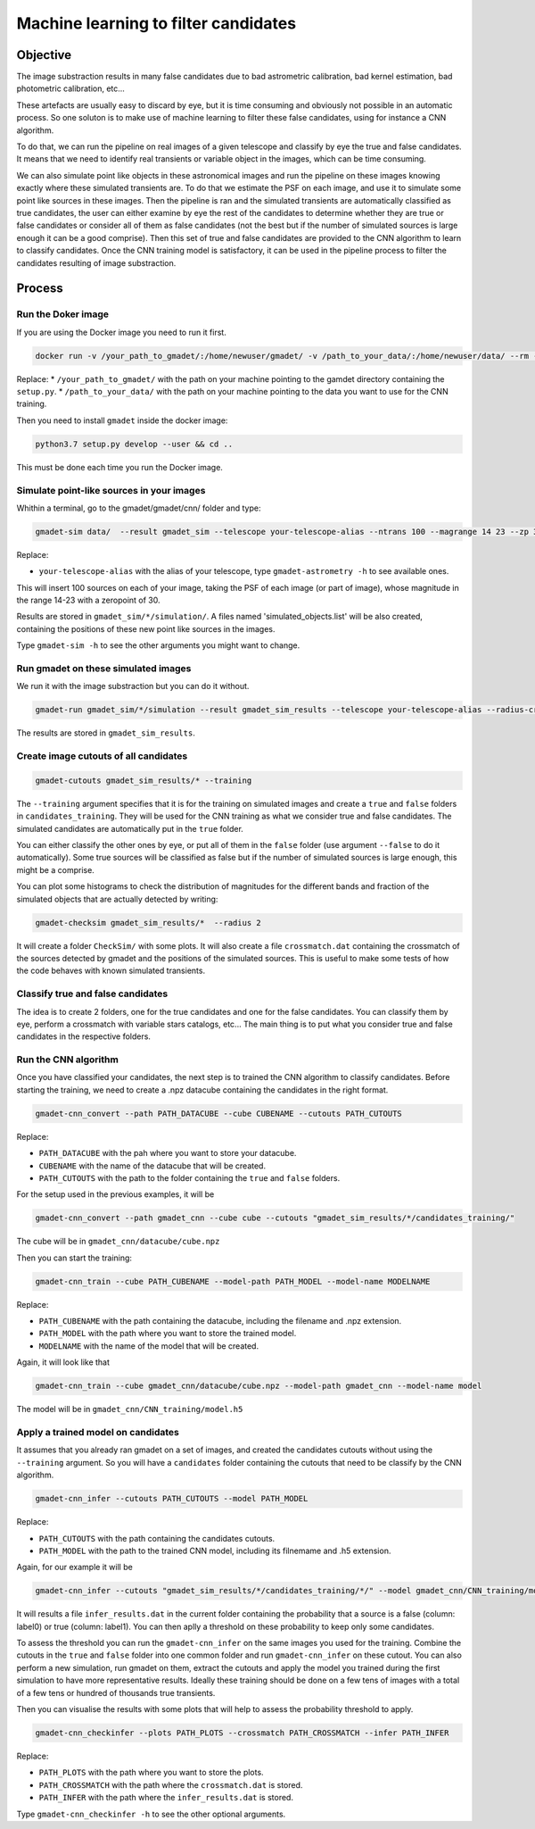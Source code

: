 =====================================
Machine learning to filter candidates
=====================================


Objective
---------

The image substraction results in many false candidates due to bad astrometric calibration, bad kernel estimation, bad photometric calibration, etc...


These artefacts are usually easy to discard by eye, but it is time consuming and obviously not possible in an automatic process. So one soluton is to make use of machine learning to filter these false candidates, using for instance a CNN algorithm.

To do that, we can run the pipeline on real images of a given telescope and classify by eye the true and false candidates. It means that we need to identify real transients or variable object in the images, which can be time consuming.

We can also simulate point like objects in these astronomical images and run the pipeline on these images knowing exactly where these simulated transients are. To do that we estimate the PSF on each image, and use it to simulate some point like sources in these images. Then the pipeline is ran and the simulated transients are automatically classified as true candidates, the user can either examine by eye the rest of the candidates to determine whether they are true or false candidates or consider all of them as false candidates (not the best but if the number of simulated sources is large enough it can be a good comprise). Then this set of true and false candidates are provided to the CNN algorithm to learn to classify candidates. Once the CNN training model is satisfactory, it can be used in the pipeline process to filter the candidates resulting of image substraction.


Process
-------

Run the Doker image
^^^^^^^^^^^^^^^^^^^

If you are using the Docker image you need to run it first.

.. code-block:: console

   docker run -v /your_path_to_gmadet/:/home/newuser/gmadet/ -v /path_to_your_data/:/home/newuser/data/ --rm -it dcorre/gmadet

Replace:
* ``/your_path_to_gmadet/`` with the path on your machine pointing to the gamdet directory containing the ``setup.py``.
* ``/path_to_your_data/`` with the path on your machine pointing to the data you want to use for the CNN training.

Then you need to install ``gmadet`` inside the docker image:

.. code-block:: console

   python3.7 setup.py develop --user && cd ..

This must be done each time you run the Docker image.



Simulate point-like sources in your images
^^^^^^^^^^^^^^^^^^^^^^^^^^^^^^^^^^^^^^^^^^

Whithin a terminal, go to the gmadet/gmadet/cnn/ folder and type:

.. code-block:: console

   gmadet-sim data/  --result gmadet_sim --telescope your-telescope-alias --ntrans 100 --magrange 14 23 --zp 30

Replace:

* ``your-telescope-alias`` with the alias of your telescope, type ``gmadet-astrometry -h`` to see available ones.

This will insert 100 sources on each of your image, taking the PSF of each image (or part of image), whose magnitude in the range 14-23 with a zeropoint of 30.

Results are stored in ``gmadet_sim/*/simulation/``. A files named 'simulated_objects.list' will be also created, containing the positions of these new point like sources in the images.


Type ``gmadet-sim -h`` to see the other arguments you might want to change.


Run gmadet on these simulated images
^^^^^^^^^^^^^^^^^^^^^^^^^^^^^^^^^^^^

We run it with the image substraction but you can do it without.

.. code-block:: console

   gmadet-run gmadet_sim/*/simulation --result gmadet_sim_results --telescope your-telescope-alias --radius-crossmatch 3 --threshold 4 --sub ps1 --ps1-method individual

The results are stored in ``gmadet_sim_results``.


Create image cutouts of all candidates
^^^^^^^^^^^^^^^^^^^^^^^^^^^^^^^^^^^^^^

.. code-block:: console

    gmadet-cutouts gmadet_sim_results/* --training

The ``--training`` argument specifies that it is for the training on simulated images and create a ``true`` and ``false`` folders in ``candidates_training``. They will be used for the CNN training as what we consider true and false candidates. The simulated candidates are automatically put in the ``true`` folder.

You can either classify the other ones by eye, or put all of them in the ``false`` folder (use argument ``--false`` to do it automatically). Some true sources will be classified as false but if the number of simulated sources is large enough, this might be a comprise.


You can plot some histograms to check the distribution of magnitudes for the different bands and fraction of the simulated objects that are actually detected by writing:

.. code-block:: console

    gmadet-checksim gmadet_sim_results/*  --radius 2

It will create a folder ``CheckSim/`` with some plots. It will also create a file ``crossmatch.dat`` containing the crossmatch of the sources detected by gmadet and the positions of the simulated sources. This is useful to make some tests of how the code behaves with known simulated transients.


Classify true and false candidates
^^^^^^^^^^^^^^^^^^^^^^^^^^^^^^^^^^

The idea is to create 2 folders, one for the true candidates and one for the false candidates. You can classify them by eye, perform a crossmatch with variable stars catalogs, etc...
The main thing is to put what you consider true and false candidates in the respective folders.


Run the CNN algorithm
^^^^^^^^^^^^^^^^^^^^^

Once you have classified your candidates, the next step is to trained the CNN algorithm to classify candidates. Before starting the training, we need to create a .npz datacube containing the candidates in the right format.

.. code-block:: console

    gmadet-cnn_convert --path PATH_DATACUBE --cube CUBENAME --cutouts PATH_CUTOUTS

Replace:

* ``PATH_DATACUBE`` with the pah where you want to store your datacube.
* ``CUBENAME`` with the name of the datacube that will be created.
* ``PATH_CUTOUTS`` with the path to the folder containing the ``true`` and ``false`` folders.

For the setup used in the previous examples, it will be

.. code-block:: console

    gmadet-cnn_convert --path gmadet_cnn --cube cube --cutouts "gmadet_sim_results/*/candidates_training/"

The cube will be in ``gmadet_cnn/datacube/cube.npz``

Then you can start the training:

.. code-block:: console

    gmadet-cnn_train --cube PATH_CUBENAME --model-path PATH_MODEL --model-name MODELNAME

Replace:

* ``PATH_CUBENAME`` with the path containing the datacube, including the filename and .npz extension.
* ``PATH_MODEL`` with the path where you want to store the trained model.
* ``MODELNAME`` with the name of the model that will be created.

Again, it will look like that

.. code-block:: console

    gmadet-cnn_train --cube gmadet_cnn/datacube/cube.npz --model-path gmadet_cnn --model-name model

The model will be in ``gmadet_cnn/CNN_training/model.h5``


Apply a trained model on candidates
^^^^^^^^^^^^^^^^^^^^^^^^^^^^^^^^^^^

It assumes that you already ran gmadet on a set of images, and created the candidates cutouts without using the ``--training`` argument. So you will have a ``candidates`` folder containing the cutouts that need to be classify by the CNN algorithm.

.. code-block:: console

    gmadet-cnn_infer --cutouts PATH_CUTOUTS --model PATH_MODEL

Replace:

* ``PATH_CUTOUTS`` with the path containing the candidates cutouts.
* ``PATH_MODEL`` with the path to the trained CNN model, including its filnemame and .h5 extension.

Again, for our example it will be

.. code-block:: console

    gmadet-cnn_infer --cutouts "gmadet_sim_results/*/candidates_training/*/" --model gmadet_cnn/CNN_training/model.h5

It will results a file ``infer_results.dat`` in the current folder containing the probability that a source is a false (column: label0) or true (column: label1). You can then aplly a threshold on these probability to keep only some candidates.

To assess the threshold you can run the ``gmadet-cnn_infer`` on the same images you used for the training. Combine the cutouts in the ``true`` and ``false`` folder into one common folder and run ``gmadet-cnn_infer`` on these cutout.
You can also perform a new simulation, run gmadet on them, extract the cutouts and apply the model you trained during the first simulation to have more representative results.
Ideally these training should be done on a few tens of images with a total of a few tens or hundred of thousands true transients.

Then you can visualise the results with some plots that will help to assess the probability threshold to apply.

.. code-block:: console

    gmadet-cnn_checkinfer --plots PATH_PLOTS --crossmatch PATH_CROSSMATCH --infer PATH_INFER

Replace:

* ``PATH_PLOTS`` with the path where you want to store the plots.
* ``PATH_CROSSMATCH`` with the path where the ``crossmatch.dat`` is stored.
* ``PATH_INFER`` with the path where the ``infer_results.dat`` is stored.


Type ``gmadet-cnn_checkinfer -h`` to see the other optional arguments.
